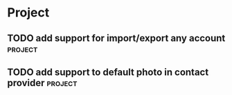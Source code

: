 * Project
#+CATEGORY: Project
** TODO add support for import/export any account                  :project:
  
** TODO add support to default photo in contact provider           :project:
  
